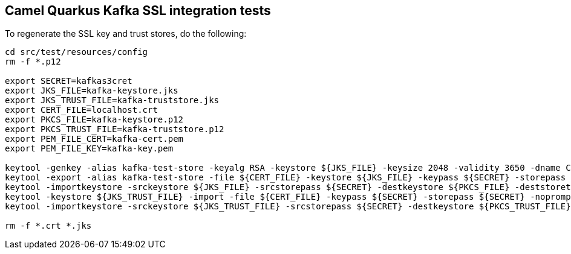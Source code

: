 == Camel Quarkus Kafka SSL integration tests

To regenerate the SSL key and trust stores, do the following:

[source,shell]
----
cd src/test/resources/config
rm -f *.p12

export SECRET=kafkas3cret
export JKS_FILE=kafka-keystore.jks
export JKS_TRUST_FILE=kafka-truststore.jks
export CERT_FILE=localhost.crt
export PKCS_FILE=kafka-keystore.p12
export PKCS_TRUST_FILE=kafka-truststore.p12
export PEM_FILE_CERT=kafka-cert.pem
export PEM_FILE_KEY=kafka-key.pem

keytool -genkey -alias kafka-test-store -keyalg RSA -keystore ${JKS_FILE} -keysize 2048 -validity 3650 -dname CN=localhost -keypass ${SECRET} -storepass ${SECRET}
keytool -export -alias kafka-test-store -file ${CERT_FILE} -keystore ${JKS_FILE} -keypass ${SECRET} -storepass ${SECRET}
keytool -importkeystore -srckeystore ${JKS_FILE} -srcstorepass ${SECRET} -destkeystore ${PKCS_FILE} -deststoretype PKCS12 -deststorepass ${SECRET}
keytool -keystore ${JKS_TRUST_FILE} -import -file ${CERT_FILE} -keypass ${SECRET} -storepass ${SECRET} -noprompt
keytool -importkeystore -srckeystore ${JKS_TRUST_FILE} -srcstorepass ${SECRET} -destkeystore ${PKCS_TRUST_FILE} -deststoretype PKCS12 -deststorepass ${SECRET}

rm -f *.crt *.jks
----
